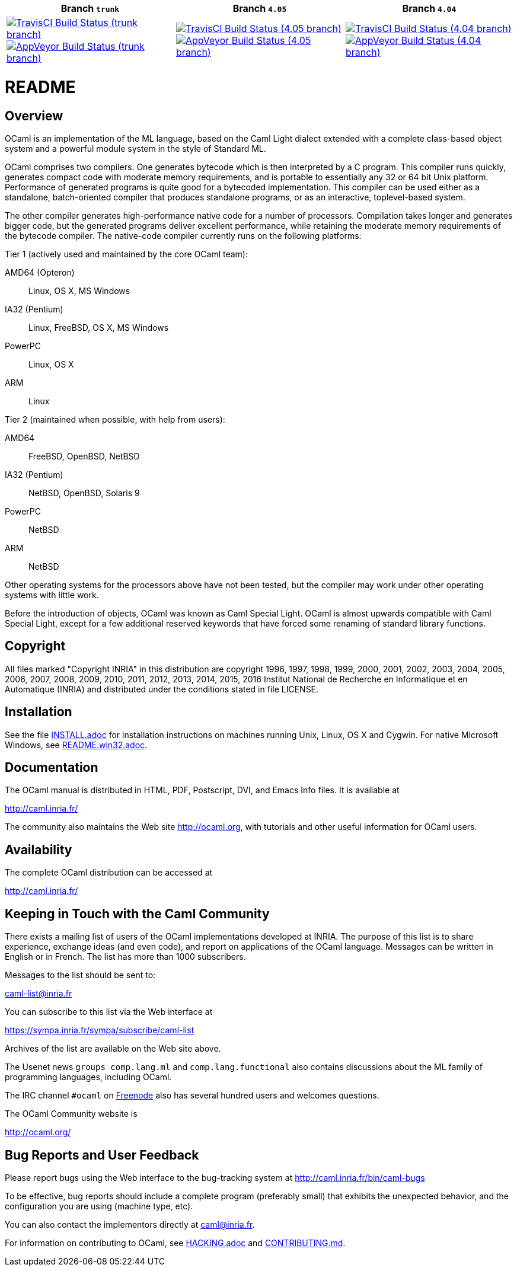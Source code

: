 |=====
| Branch `trunk` | Branch `4.05` | Branch `4.04`

| image:https://travis-ci.org/ocaml/ocaml.svg?branch=trunk["TravisCI Build Status (trunk branch)",link="https://travis-ci.org/ocaml/ocaml"]
  image:https://ci.appveyor.com/api/projects/status/github/ocaml/ocaml?branch=trunk&svg=true["AppVeyor Build Status (trunk branch)",link="https://ci.appveyor.com/project/avsm/ocaml"]
| image:https://travis-ci.org/ocaml/ocaml.svg?branch=4.05["TravisCI Build Status (4.05 branch)",link="https://travis-ci.org/ocaml/ocaml"]
  image:https://ci.appveyor.com/api/projects/status/github/ocaml/ocaml?branch=4.05&svg=true["AppVeyor Build Status (4.05 branch)",link="https://ci.appveyor.com/project/avsm/ocaml"]
| image:https://travis-ci.org/ocaml/ocaml.svg?branch=4.04["TravisCI Build Status (4.04 branch)",link="https://travis-ci.org/ocaml/ocaml"]
  image:https://ci.appveyor.com/api/projects/status/github/ocaml/ocaml?branch=4.04&svg=true["AppVeyor Build Status (4.04 branch)",link="https://ci.appveyor.com/project/avsm/ocaml"]

|=====

= README =

== Overview

OCaml is an implementation of the ML language, based on the Caml Light
dialect extended with a complete class-based object system and a powerful
module system in the style of Standard ML.

OCaml comprises two compilers. One generates bytecode which is then
interpreted by a C program. This compiler runs quickly, generates compact
code with moderate memory requirements, and is portable to essentially any
32 or 64 bit Unix platform. Performance of generated programs is quite good
for a bytecoded implementation.  This compiler can be used either as a
standalone, batch-oriented compiler that produces standalone programs, or as
an interactive, toplevel-based system.

The other compiler generates high-performance native code for a number of
processors. Compilation takes longer and generates bigger code, but the
generated programs deliver excellent performance, while retaining the
moderate memory requirements of the bytecode compiler. The native-code
compiler currently runs on the following platforms:

Tier 1 (actively used and maintained by the core OCaml team):

AMD64 (Opteron)::    Linux, OS X, MS Windows
IA32 (Pentium)::     Linux, FreeBSD, OS X, MS Windows
PowerPC::            Linux, OS X
ARM::                Linux

Tier 2 (maintained when possible, with help from users):

AMD64::              FreeBSD, OpenBSD, NetBSD
IA32 (Pentium)::     NetBSD, OpenBSD, Solaris 9
PowerPC::            NetBSD
ARM::                NetBSD

Other operating systems for the processors above have not been tested, but
the compiler may work under other operating systems with little work.

Before the introduction of objects, OCaml was known as Caml Special Light.
OCaml is almost upwards compatible with Caml Special Light, except for a few
additional reserved keywords that have forced some renaming of standard
library functions.

== Copyright

All files marked "Copyright INRIA" in this distribution are copyright 1996,
1997, 1998, 1999, 2000, 2001, 2002, 2003, 2004, 2005, 2006, 2007, 2008,
2009, 2010, 2011, 2012, 2013, 2014, 2015, 2016 Institut National de
Recherche en Informatique et en Automatique (INRIA) and distributed under
the conditions stated in file LICENSE.

== Installation

See the file link:INSTALL.adoc[] for installation instructions on
machines running Unix, Linux, OS X and Cygwin.  For native Microsoft
Windows, see link:README.win32.adoc[].

== Documentation

The OCaml manual is distributed in HTML, PDF, Postscript, DVI, and Emacs
Info files.  It is available at

http://caml.inria.fr/

The community also maintains the Web site http://ocaml.org, with tutorials
and other useful information for OCaml users.

== Availability

The complete OCaml distribution can be accessed at

http://caml.inria.fr/

== Keeping in Touch with the Caml Community

There exists a mailing list of users of the OCaml implementations developed
at INRIA. The purpose of this list is to share experience, exchange ideas
(and even code), and report on applications of the OCaml language. Messages
can be written in English or in French. The list has more than 1000
subscribers.

Messages to the list should be sent to:

mailto:caml-list@inria.fr[]

You can subscribe to this list via the Web interface at

https://sympa.inria.fr/sympa/subscribe/caml-list

Archives of the list are available on the Web site above.

The Usenet news `groups comp.lang.ml` and `comp.lang.functional` also
contains discussions about the ML family of programming languages, including
OCaml.

The IRC channel `#ocaml` on https://freenode.net/[Freenode] also has several
hundred users and welcomes questions.

The OCaml Community website is

http://ocaml.org/

== Bug Reports and User Feedback

Please report bugs using the Web interface to the bug-tracking system at
http://caml.inria.fr/bin/caml-bugs

To be effective, bug reports should include a complete program (preferably
small) that exhibits the unexpected behavior, and the configuration you are
using (machine type, etc).

You can also contact the implementors directly at mailto:caml@inria.fr[].

For information on contributing to OCaml, see link:HACKING.adoc[] and
link:CONTRIBUTING.md[].
